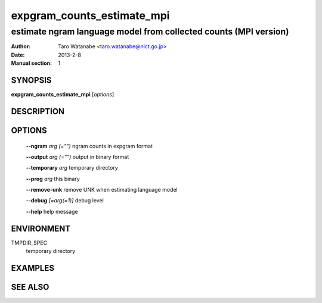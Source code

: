 ===========================
expgram_counts_estimate_mpi
===========================

-----------------------------------------------------------------
estimate ngram language model from collected counts (MPI version)
-----------------------------------------------------------------

:Author: Taro Watanabe <taro.watanabe@nict.go.jp>
:Date:   2013-2-8
:Manual section: 1

SYNOPSIS
--------

**expgram_counts_estimate_mpi** [*options*]

DESCRIPTION
-----------



OPTIONS
-------

  **--ngram** `arg (="")`      ngram counts in expgram format

  **--output** `arg (="")`     output in binary format

  **--temporary** `arg`       temporary directory

  **--prog** `arg`            this binary

  **--remove-unk** remove UNK when estimating language model

  **--debug** `[=arg(=1)]`     debug level

  **--help** help message

ENVIRONMENT
-----------

TMPDIR_SPEC
  temporary directory

EXAMPLES
--------



SEE ALSO
--------
